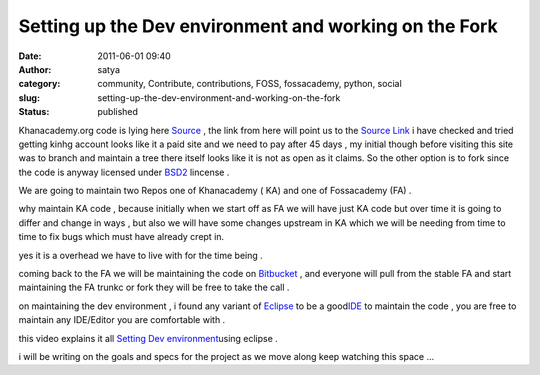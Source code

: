 Setting up the Dev environment and working on the Fork
######################################################
:date: 2011-06-01 09:40
:author: satya
:category: community, Contribute, contributions, FOSS, fossacademy, python, social
:slug: setting-up-the-dev-environment-and-working-on-the-fork
:status: published

Khanacademy.org code is lying here
`Source <http://code.google.com/p/khanacademy/wiki/Source?tm=4>`__ , the
link from here will point us to the `Source
Link <https://khanacademy.kilnhg.com/Repo/Website/Group/stable>`__ i
have checked and tried getting kinhg account looks like it a paid site
and we need to pay after 45 days , my initial though before visiting
this site was to branch and maintain a tree there itself looks like it
is not as open as it claims. So the other option is to fork since the
code is anyway licensed under
`BSD2 <http://www.opensource.org/licenses/bsd-license.php>`__ lincense .

We are going to maintain two Repos one of Khanacademy ( KA) and one of
Fossacademy (FA) .

why maintain KA code , because initially when we start off as FA we will
have just KA code but over time it is going to differ and change in ways
, but also we will have some changes upstream in KA which we will be
needing from time to time to fix bugs which must have already crept in.

yes it is a overhead we have to live with for the time being .

coming back to the FA we will be maintaining the code on
`Bitbucket <https://bitbucket.org/>`__ , and everyone will pull from the
stable FA and start maintaining the FA trunkc or fork they will be free
to take the call .

on maintaining the dev environment , i found any variant of
`Eclipse <http://www.eclipse.org/downloads/>`__ to be a
good\ `IDE <http://en.wikipedia.org/wiki/Integrated_development_environment>`__
to maintain the code , you are free to maintain any IDE/Editor you are
comfortable with .

this video explains it all `Setting Dev
environment <http://www.youtube.com/watch?v=qhBeXhZJMUw>`__\ using
eclipse .

i will be writing on the goals and specs for the project as we move
along keep watching this space ...

